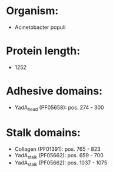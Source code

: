 * Organism:
- Acinetobacter populi
* Protein length:
- 1252
* Adhesive domains:
- YadA_head (PF05658): pos. 274 - 300
* Stalk domains:
- Collagen (PF01391): pos. 765 - 823
- YadA_stalk (PF05662): pos. 659 - 700
- YadA_stalk (PF05662): pos. 1037 - 1075

